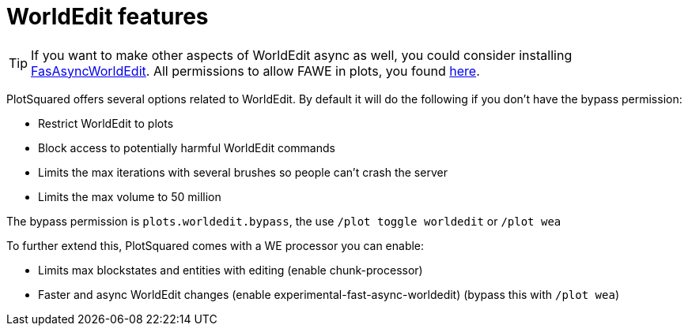 = WorldEdit features
:sectnums:
:toc: left
:toclevels: 2
:icons: font

TIP: If you want to make other aspects of WorldEdit async as well, you could consider installing https://www.spigotmc.org/resources/fast-async-worldedit.13932[FasAsyncWorldEdit]. All permissions to allow FAWE in plots, you found link:/IntellectualSites/FastAsyncWorldEdit-Documentation/wiki/Permissions[here].
//TODO update link

PlotSquared offers several options related to WorldEdit. By default it will do the following if you don't have the bypass permission:

* Restrict WorldEdit to plots
* Block access to potentially harmful WorldEdit commands
* Limits the max iterations with several brushes so people can't crash the server
* Limits the max volume to 50 million

The bypass permission is `plots.worldedit.bypass`, the use `/plot toggle worldedit` or `/plot wea`

To further extend this, PlotSquared comes with a WE processor you can enable:

* Limits max blockstates and entities with editing (enable chunk-processor)
* Faster and async WorldEdit changes (enable experimental-fast-async-worldedit) (bypass this with `/plot wea`)
